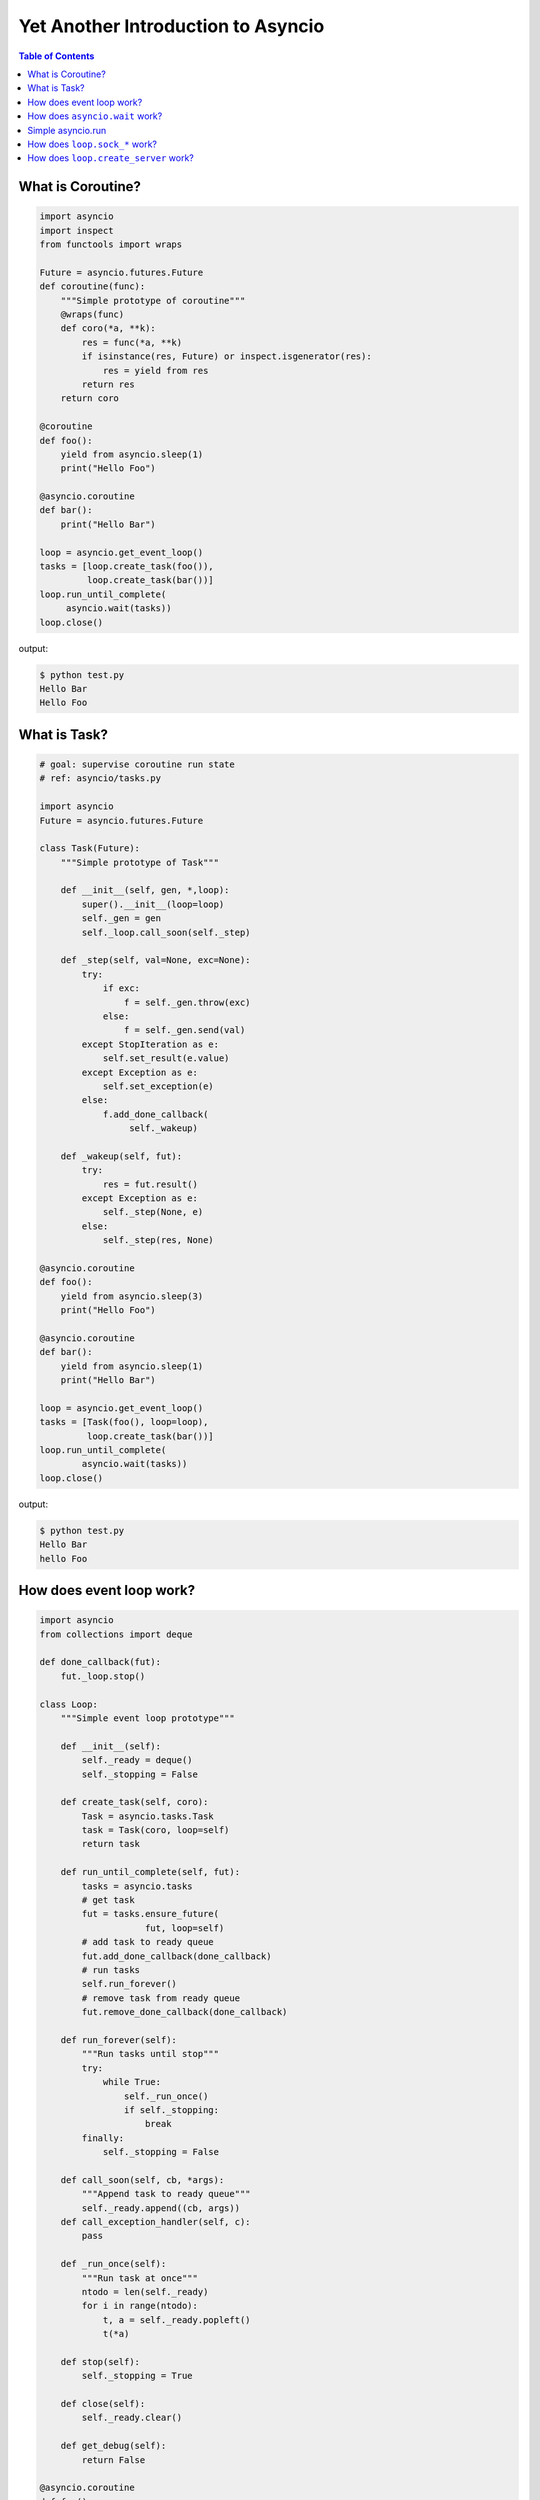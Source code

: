.. meta::
    :keywords: Python, Python3, Asyncio

===================================
Yet Another Introduction to Asyncio
===================================

.. contents:: Table of Contents
    :backlinks: none


What is Coroutine?
-------------------

.. code-block:: python

    import asyncio
    import inspect
    from functools import wraps

    Future = asyncio.futures.Future
    def coroutine(func):
        """Simple prototype of coroutine"""
        @wraps(func)
        def coro(*a, **k):
            res = func(*a, **k)
            if isinstance(res, Future) or inspect.isgenerator(res):
                res = yield from res
            return res
        return coro

    @coroutine
    def foo():
        yield from asyncio.sleep(1)
        print("Hello Foo")

    @asyncio.coroutine
    def bar():
        print("Hello Bar")

    loop = asyncio.get_event_loop()
    tasks = [loop.create_task(foo()),
             loop.create_task(bar())]
    loop.run_until_complete(
         asyncio.wait(tasks))
    loop.close()

output:

.. code-block:: console

    $ python test.py
    Hello Bar
    Hello Foo


What is Task?
--------------

.. code-block:: python

    # goal: supervise coroutine run state
    # ref: asyncio/tasks.py

    import asyncio
    Future = asyncio.futures.Future

    class Task(Future):
        """Simple prototype of Task"""

        def __init__(self, gen, *,loop):
            super().__init__(loop=loop)
            self._gen = gen
            self._loop.call_soon(self._step)

        def _step(self, val=None, exc=None):
            try:
                if exc:
                    f = self._gen.throw(exc)
                else:
                    f = self._gen.send(val)
            except StopIteration as e:
                self.set_result(e.value)
            except Exception as e:
                self.set_exception(e)
            else:
                f.add_done_callback(
                     self._wakeup)

        def _wakeup(self, fut):
            try:
                res = fut.result()
            except Exception as e:
                self._step(None, e)
            else:
                self._step(res, None)

    @asyncio.coroutine
    def foo():
        yield from asyncio.sleep(3)
        print("Hello Foo")

    @asyncio.coroutine
    def bar():
        yield from asyncio.sleep(1)
        print("Hello Bar")

    loop = asyncio.get_event_loop()
    tasks = [Task(foo(), loop=loop),
             loop.create_task(bar())]
    loop.run_until_complete(
            asyncio.wait(tasks))
    loop.close()

output:

.. code-block:: console

    $ python test.py
    Hello Bar
    hello Foo

How does event loop work?
-------------------------

.. code-block:: python

    import asyncio
    from collections import deque

    def done_callback(fut):
        fut._loop.stop()

    class Loop:
        """Simple event loop prototype"""

        def __init__(self):
            self._ready = deque()
            self._stopping = False

        def create_task(self, coro):
            Task = asyncio.tasks.Task
            task = Task(coro, loop=self)
            return task

        def run_until_complete(self, fut):
            tasks = asyncio.tasks
            # get task
            fut = tasks.ensure_future(
                        fut, loop=self)
            # add task to ready queue
            fut.add_done_callback(done_callback)
            # run tasks
            self.run_forever()
            # remove task from ready queue
            fut.remove_done_callback(done_callback)

        def run_forever(self):
            """Run tasks until stop"""
            try:
                while True:
                    self._run_once()
                    if self._stopping:
                        break
            finally:
                self._stopping = False

        def call_soon(self, cb, *args):
            """Append task to ready queue"""
            self._ready.append((cb, args))
        def call_exception_handler(self, c):
            pass

        def _run_once(self):
            """Run task at once"""
            ntodo = len(self._ready)
            for i in range(ntodo):
                t, a = self._ready.popleft()
                t(*a)

        def stop(self):
            self._stopping = True

        def close(self):
            self._ready.clear()

        def get_debug(self):
            return False

    @asyncio.coroutine
    def foo():
        print("Foo")

    @asyncio.coroutine
    def bar():
        print("Bar")

    loop = Loop()
    tasks = [loop.create_task(foo()),
             loop.create_task(bar())]
    loop.run_until_complete(
            asyncio.wait(tasks))
    loop.close()

output:

.. code-block:: console

    $ python test.py
    Foo
    Bar


How does ``asyncio.wait`` work?
--------------------------------

.. code-block:: python

    import asyncio

    async def wait(fs, loop=None):
        fs = {asyncio.ensure_future(_) for _ in set(fs)}
        if loop is None:
            loop = asyncio.get_event_loop()

        waiter = loop.create_future()
        counter = len(fs)

        def _on_complete(f):
            nonlocal counter
            counter -= 1
            if counter <= 0 and not waiter.done():
                 waiter.set_result(None)

        for f in fs:
            f.add_done_callback(_on_complete)

        # wait all tasks done
        await waiter

        done, pending = set(), set()
        for f in fs:
            f.remove_done_callback(_on_complete)
            if f.done():
                done.add(f)
            else:
                pending.add(f)
        return done, pending

    async def slow_task(n):
        await asyncio.sleep(n)
        print('sleep "{}" sec'.format(n))

    loop = asyncio.get_event_loop()

    try:
        print("---> wait")
        loop.run_until_complete(
                wait([slow_task(_) for _ in range(1,3)]))
        print("---> asyncio.wait")
        loop.run_until_complete(
                asyncio.wait([slow_task(_) for _ in range(1,3)]))
    finally:
        loop.close()

output:

.. code-block:: bash

    ---> wait
    sleep "1" sec
    sleep "2" sec
    ---> asyncio.wait
    sleep "1" sec
    sleep "2" sec

Simple asyncio.run
-------------------

.. code-block:: python

    >>> import asyncio
    >>> async def getaddrinfo(host, port):
    ...     loop = asyncio.get_event_loop()
    ...     return (await loop.getaddrinfo(host, port))
    ...
    >>> def run(main):
    ...     loop = asyncio.new_event_loop()
    ...     asyncio.set_event_loop(loop)
    ...     return loop.run_until_complete(main)
    ...
    >>> ret = run(getaddrinfo('google.com', 443))
    >>> ret = asyncio.run(getaddrinfo('google.com', 443))

How does ``loop.sock_*`` work?
-------------------------------

.. code-block:: python

    import asyncio
    import socket

    def sock_accept(self, sock, fut=None, registed=False):
        fd = sock.fileno()
        if fut is None:
            fut = self.create_future()
        if registed:
            self.remove_reader(fd)
        try:
            conn, addr = sock.accept()
            conn.setblocking(False)
        except (BlockingIOError, InterruptedError):
            self.add_reader(fd, self.sock_accept, sock, fut, True)
        except Exception as e:
            fut.set_exception(e)
        else:
            fut.set_result((conn, addr))
        return fut

    def sock_recv(self, sock, n , fut=None, registed=False):
        fd = sock.fileno()
        if fut is None:
            fut = self.create_future()
        if registed:
            self.remove_reader(fd)
        try:
            data = sock.recv(n)
        except (BlockingIOError, InterruptedError):
            self.add_reader(fd, self.sock_recv, sock, n ,fut, True)
        except Exception as e:
            fut.set_exception(e)
        else:
            fut.set_result(data)
        return fut

    def sock_sendall(self, sock, data, fut=None, registed=False):
        fd = sock.fileno()
        if fut is None:
            fut = self.create_future()
        if registed:
            self.remove_writer(fd)
        try:
            n = sock.send(data)
        except (BlockingIOError, InterruptedError):
            n = 0
        except Exception as e:
            fut.set_exception(e)
            return
        if n == len(data):
            fut.set_result(None)
        else:
            if n:
                data = data[n:]
            self.add_writer(fd, sock, data, fut, True)
        return fut

    async def handler(loop, conn):
        while True:
            msg = await loop.sock_recv(conn, 1024)
            if msg: await loop.sock_sendall(conn, msg)
            else: break
        conn.close()

    async def server(loop):
        sock = socket.socket(socket.AF_INET, socket.SOCK_STREAM, 0)
        sock.setsockopt(socket.SOL_SOCKET, socket.SO_REUSEADDR, 1)
        sock.setblocking(False)
        sock.bind(('localhost', 9527))
        sock.listen(10)

        while True:
            conn, addr = await loop.sock_accept(sock)
            loop.create_task(handler(loop, conn))

    EventLoop = asyncio.SelectorEventLoop
    EventLoop.sock_accept = sock_accept
    EventLoop.sock_recv = sock_recv
    EventLoop.sock_sendall = sock_sendall
    loop = EventLoop()

    try:
        loop.run_until_complete(server(loop))
    except KeyboardInterrupt:
        pass
    finally:
        loop.close()

output:

.. code-block:: bash

    # console 1
    $ python3 async_sock.py &
    $ nc localhost 9527
    Hello
    Hello

    # console 2
    $ nc localhost 9527
    asyncio
    asyncio


How does ``loop.create_server`` work?
-------------------------------------

.. code-block:: python

    import asyncio
    import socket

    loop = asyncio.get_event_loop()

    async def create_server(loop, protocol_factory, host,
                            port, *args, **kwargs):
       sock = socket.socket(socket.AF_INET,
                            socket.SOCK_STREAM, 0)
       sock.setsockopt(socket.SOL_SOCKET,
                       socket.SO_REUSEADDR, 1)
       sock.setblocking(False)
       sock.bind((host, port))
       sock.listen(10)
       sockets = [sock]
       server = asyncio.base_events.Server(loop, sockets)
       loop._start_serving(protocol_factory, sock, None, server)

       return server


    class EchoProtocol(asyncio.Protocol):
        def connection_made(self, transport):
            peername = transport.get_extra_info('peername')
            print('Connection from {}'.format(peername))
            self.transport = transport

        def data_received(self, data):
            message = data.decode()
            self.transport.write(data)

    # Equal to: loop.create_server(EchoProtocol,
    #                              'localhost', 5566)
    coro = create_server(loop, EchoProtocol, 'localhost', 5566)
    server = loop.run_until_complete(coro)

    try:
        loop.run_forever()
    finally:
        server.close()
        loop.run_until_complete(server.wait_closed())
        loop.close()

output:

.. code-block:: bash

    # console1
    $ nc localhost 5566
    Hello
    Hello

    # console2
    $ nc localhost 5566
    asyncio
    asyncio
